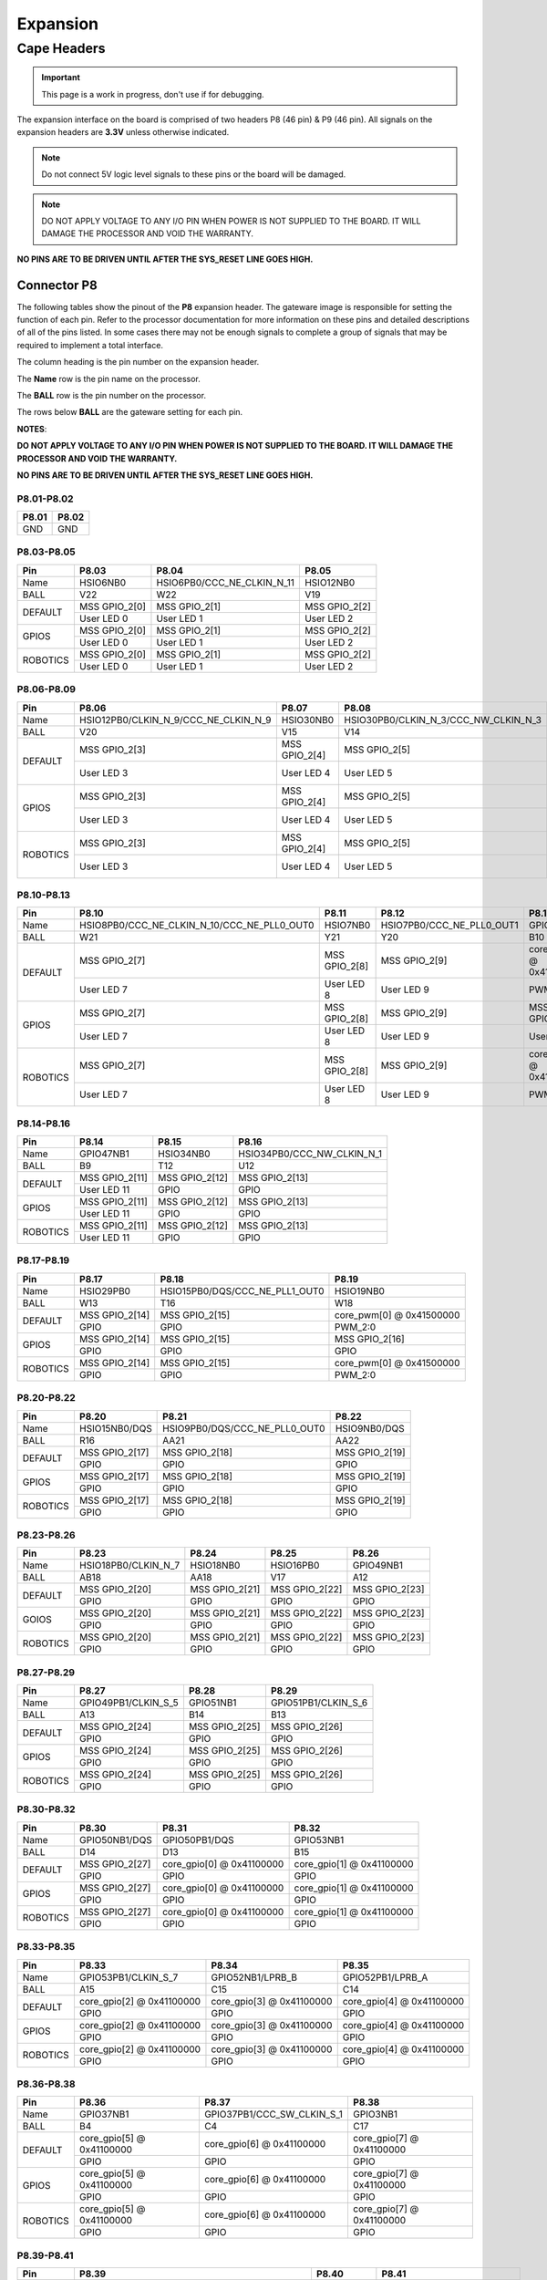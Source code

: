 .. _beaglev-fire-expansion:

Expansion
#########

Cape Headers
*************

.. important:: This page is a work in progress, don't use if for debugging.

The expansion interface on the board is comprised of two headers P8 (46 pin) & P9 (46 pin).
All signals on the expansion headers are **3.3V** unless otherwise indicated.

.. note::
    Do not connect 5V logic level signals to these pins or the board will be damaged.

.. note:: 
    DO NOT APPLY VOLTAGE TO ANY I/O PIN WHEN POWER IS NOT SUPPLIED TO THE BOARD. 
    IT WILL DAMAGE THE PROCESSOR AND VOID THE WARRANTY.

**NO PINS ARE TO BE DRIVEN UNTIL AFTER THE SYS_RESET LINE GOES HIGH.**


Connector P8
==============

The following tables show the pinout of the **P8** expansion header. The
gateware image is responsible for setting the function of each pin. Refer to
the processor documentation for more information on these pins and
detailed descriptions of all of the pins listed. In some cases there may
not be enough signals to complete a group of signals that may be
required to implement a total interface.

The column heading is the pin number on the expansion header.

The **Name** row is the pin name on the processor.

The **BALL** row is the pin number on the processor.

The rows below **BALL** are the gateware setting for each pin.

**NOTES**:

**DO NOT APPLY VOLTAGE TO ANY I/O PIN WHEN POWER IS NOT SUPPLIED TO THE
BOARD. IT WILL DAMAGE THE PROCESSOR AND VOID THE WARRANTY.**

**NO PINS ARE TO BE DRIVEN UNTIL AFTER THE SYS_RESET LINE GOES HIGH.**

P8.01-P8.02
------------

+--------+--------+
| P8.01  | P8.02  |
+========+========+
| GND    | GND    |
+--------+--------+

P8.03-P8.05
-------------

+------------+--------------------------+------------------------------+--------------------------+
| Pin        | P8.03                    | P8.04                        | P8.05                    |
+============+==========================+==============================+==========================+
| Name       | HSIO6NB0                 | HSIO6PB0/CCC_NE_CLKIN_N_11   | HSIO12NB0                |
+------------+--------------------------+------------------------------+--------------------------+
| BALL       | V22                      | W22                          | V19                      |
+------------+--------------------------+------------------------------+--------------------------+
| DEFAULT    | MSS GPIO_2[0]            | MSS GPIO_2[1]                | MSS GPIO_2[2]            |
+            +--------------------------+------------------------------+--------------------------+
|            | User LED 0               | User LED 1                   | User LED 2               |
+------------+--------------------------+------------------------------+--------------------------+
| GPIOS      | MSS GPIO_2[0]            | MSS GPIO_2[1]                | MSS GPIO_2[2]            |
+            +--------------------------+------------------------------+--------------------------+
|            | User LED 0               | User LED 1                   | User LED 2               |
+------------+--------------------------+------------------------------+--------------------------+
| ROBOTICS   | MSS GPIO_2[0]            | MSS GPIO_2[1]                | MSS GPIO_2[2]            |
+            +--------------------------+------------------------------+--------------------------+
|            | User LED 0               | User LED 1                   | User LED 2               |
+------------+--------------------------+------------------------------+--------------------------+

P8.06-P8.09
-------------

+------------+----------------------------------------+--------------------------+---------------------------------------+--------------------------+
| Pin        | P8.06                                  | P8.07                    | P8.08                                 | P8.09                    |
+============+========================================+==========================+=======================================+==========================+
| Name       | HSIO12PB0/CLKIN_N_9/CCC_NE_CLKIN_N_9   | HSIO30NB0                | HSIO30PB0/CLKIN_N_3/CCC_NW_CLKIN_N_3  | HSIO8NB0                 |
+------------+----------------------------------------+--------------------------+---------------------------------------+--------------------------+
| BALL       | V20                                    | V15                      | V14                                   | V21                      |
+------------+----------------------------------------+--------------------------+---------------------------------------+--------------------------+
| DEFAULT    | MSS GPIO_2[3]                          | MSS GPIO_2[4]            | MSS GPIO_2[5]                         | MSS GPIO_2[6]            |
+            +----------------------------------------+--------------------------+---------------------------------------+--------------------------+
|            | User LED 3                             | User LED 4               | User LED 5                            | User LED 6               |
+------------+----------------------------------------+--------------------------+---------------------------------------+--------------------------+
| GPIOS      | MSS GPIO_2[3]                          | MSS GPIO_2[4]            | MSS GPIO_2[5]                         | MSS GPIO_2[6]            |
+            +----------------------------------------+--------------------------+---------------------------------------+--------------------------+
|            | User LED 3                             | User LED 4               | User LED 5                            | User LED 6               |
+------------+----------------------------------------+--------------------------+---------------------------------------+--------------------------+
| ROBOTICS   | MSS GPIO_2[3]                          | MSS GPIO_2[4]            | MSS GPIO_2[5]                         | MSS GPIO_2[6]            |
+            +----------------------------------------+--------------------------+---------------------------------------+--------------------------+
|            | User LED 3                             | User LED 4               | User LED 5                            | User LED 6               |
+------------+----------------------------------------+--------------------------+---------------------------------------+--------------------------+

P8.10-P8.13
------------

+------------+-------------------------------------------------+--------------------------+-----------------------------+--------------------------+
| Pin        | P8.10                                           | P8.11                    | P8.12                       | P8.13                    |
+============+=================================================+==========================+=============================+==========================+
| Name       | HSIO8PB0/CCC_NE_CLKIN_N_10/CCC_NE_PLL0_OUT0     | HSIO7NB0                 | HSIO7PB0/CCC_NE_PLL0_OUT1   | GPIO47PB1                |
+------------+-------------------------------------------------+--------------------------+-----------------------------+--------------------------+
| BALL       | W21                                             | Y21                      | Y20                         | B10                      |
+------------+-------------------------------------------------+--------------------------+-----------------------------+--------------------------+
| DEFAULT    | MSS GPIO_2[7]                                   | MSS GPIO_2[8]            | MSS GPIO_2[9]               | core_pwm[1] @ 0x41500000 |
+            +-------------------------------------------------+--------------------------+-----------------------------+--------------------------+
|            | User LED 7                                      | User LED 8               | User LED 9                  | PWM_2:1                  |
+------------+-------------------------------------------------+--------------------------+-----------------------------+--------------------------+
| GPIOS      | MSS GPIO_2[7]                                   | MSS GPIO_2[8]            | MSS GPIO_2[9]               | MSS GPIO_2[10]           |
+            +-------------------------------------------------+--------------------------+-----------------------------+--------------------------+
|            | User LED 7                                      | User LED 8               | User LED 9                  | User LED 10              |
+------------+-------------------------------------------------+--------------------------+-----------------------------+--------------------------+
| ROBOTICS   | MSS GPIO_2[7]                                   | MSS GPIO_2[8]            | MSS GPIO_2[9]               | core_pwm[1] @ 0x41500000 |
+            +-------------------------------------------------+--------------------------+-----------------------------+--------------------------+
|            | User LED 7                                      | User LED 8               | User LED 9                  | PWM_2:1                  |
+------------+-------------------------------------------------+--------------------------+-----------------------------+--------------------------+

P8.14-P8.16
------------

+------------+--------------------------+--------------------------+-------------------------------+
| Pin        | P8.14                    | P8.15                    | P8.16                         |
+============+==========================+==========================+===============================+
| Name       | GPIO47NB1                | HSIO34NB0                | HSIO34PB0/CCC_NW_CLKIN_N_1    |
+------------+--------------------------+--------------------------+-------------------------------+
| BALL       | B9                       | T12                      | U12                           |
+------------+--------------------------+--------------------------+-------------------------------+
| DEFAULT    | MSS GPIO_2[11]           | MSS GPIO_2[12]           | MSS GPIO_2[13]                |
+            +--------------------------+--------------------------+-------------------------------+
|            | User LED 11              | GPIO                     | GPIO                          |
+------------+--------------------------+--------------------------+-------------------------------+
| GPIOS      | MSS GPIO_2[11]           | MSS GPIO_2[12]           | MSS GPIO_2[13]                |
+            +--------------------------+--------------------------+-------------------------------+
|            | User LED 11              | GPIO                     | GPIO                          |
+------------+--------------------------+--------------------------+-------------------------------+
| ROBOTICS   | MSS GPIO_2[11]           | MSS GPIO_2[12]           | MSS GPIO_2[13]                |
+            +--------------------------+--------------------------+-------------------------------+
|            | User LED 11              | GPIO                     | GPIO                          |
+------------+--------------------------+--------------------------+-------------------------------+

P8.17-P8.19
-------------

+------------+--------------------------+---------------------------------+--------------------------+
| Pin        | P8.17                    | P8.18                           | P8.19                    |
+============+==========================+=================================+==========================+
| Name       | HSIO29PB0                | HSIO15PB0/DQS/CCC_NE_PLL1_OUT0  | HSIO19NB0                |
+------------+--------------------------+---------------------------------+--------------------------+
| BALL       | W13                      | T16                             | W18                      |
+------------+--------------------------+---------------------------------+--------------------------+
| DEFAULT    | MSS GPIO_2[14]           | MSS GPIO_2[15]                  | core_pwm[0] @ 0x41500000 |
+            +--------------------------+---------------------------------+--------------------------+
|            | GPIO                     | GPIO                            | PWM_2:0                  |
+------------+--------------------------+---------------------------------+--------------------------+
| GPIOS      | MSS GPIO_2[14]           | MSS GPIO_2[15]                  |  MSS GPIO_2[16]          |
+            +--------------------------+---------------------------------+--------------------------+
|            | GPIO                     | GPIO                            | GPIO                     |
+------------+--------------------------+---------------------------------+--------------------------+
| ROBOTICS   | MSS GPIO_2[14]           | MSS GPIO_2[15]                  | core_pwm[0] @ 0x41500000 |
+            +--------------------------+---------------------------------+--------------------------+
|            | GPIO                     | GPIO                            | PWM_2:0                  |
+------------+--------------------------+---------------------------------+--------------------------+


P8.20-P8.22
------------

+------------+--------------------------+--------------------------------+--------------------------+
| Pin        | P8.20                    | P8.21                          | P8.22                    |
+============+==========================+================================+==========================+
| Name       | HSIO15NB0/DQS            | HSIO9PB0/DQS/CCC_NE_PLL0_OUT0  | HSIO9NB0/DQS             |
+------------+--------------------------+--------------------------------+--------------------------+
| BALL       | R16                      | AA21                           | AA22                     |
+------------+--------------------------+--------------------------------+--------------------------+
| DEFAULT    | MSS GPIO_2[17]           | MSS GPIO_2[18]                 | MSS GPIO_2[19]           |
+            +--------------------------+--------------------------------+--------------------------+
|            | GPIO                     | GPIO                           | GPIO                     |
+------------+--------------------------+--------------------------------+--------------------------+
| GPIOS      | MSS GPIO_2[17]           | MSS GPIO_2[18]                 | MSS GPIO_2[19]           |
+            +--------------------------+--------------------------------+--------------------------+
|            | GPIO                     | GPIO                           | GPIO                     |
+------------+--------------------------+--------------------------------+--------------------------+
| ROBOTICS   | MSS GPIO_2[17]           | MSS GPIO_2[18]                 | MSS GPIO_2[19]           |
+            +--------------------------+--------------------------------+--------------------------+
|            | GPIO                     | GPIO                           | GPIO                     |
+------------+--------------------------+--------------------------------+--------------------------+


P8.23-P8.26
-------------

+------------+--------------------------+--------------------------+--------------------------+--------------------------+
| Pin        | P8.23                    | P8.24                    | P8.25                    | P8.26                    |
+============+==========================+==========================+==========================+==========================+
| Name       | HSIO18PB0/CLKIN_N_7      | HSIO18NB0                | HSIO16PB0                | GPIO49NB1                |
+------------+--------------------------+--------------------------+--------------------------+--------------------------+
| BALL       | AB18                     | AA18                     | V17                      | A12                      |
+------------+--------------------------+--------------------------+--------------------------+--------------------------+
| DEFAULT    | MSS GPIO_2[20]           | MSS GPIO_2[21]           | MSS GPIO_2[22]           | MSS GPIO_2[23]           |
+            +--------------------------+--------------------------+--------------------------+--------------------------+
|            | GPIO                     | GPIO                     | GPIO                     | GPIO                     |
+------------+--------------------------+--------------------------+--------------------------+--------------------------+
| GOIOS      | MSS GPIO_2[20]           | MSS GPIO_2[21]           | MSS GPIO_2[22]           | MSS GPIO_2[23]           |
+            +--------------------------+--------------------------+--------------------------+--------------------------+
|            | GPIO                     | GPIO                     | GPIO                     | GPIO                     |
+------------+--------------------------+--------------------------+--------------------------+--------------------------+
| ROBOTICS   | MSS GPIO_2[20]           | MSS GPIO_2[21]           | MSS GPIO_2[22]           | MSS GPIO_2[23]           |
+            +--------------------------+--------------------------+--------------------------+--------------------------+
|            | GPIO                     | GPIO                     | GPIO                     | GPIO                     |
+------------+--------------------------+--------------------------+--------------------------+--------------------------+


P8.27-P8.29
-------------

+------------+--------------------------+--------------------------+--------------------------+
| Pin        | P8.27                    | P8.28                    | P8.29                    |
+============+==========================+==========================+==========================+
| Name       | GPIO49PB1/CLKIN_S_5      | GPIO51NB1                | GPIO51PB1/CLKIN_S_6      |
+------------+--------------------------+--------------------------+--------------------------+
| BALL       | A13                      | B14                      | B13                      |
+------------+--------------------------+--------------------------+--------------------------+
| DEFAULT    | MSS GPIO_2[24]           | MSS GPIO_2[25]           | MSS GPIO_2[26]           |
+            +--------------------------+--------------------------+--------------------------+
|            | GPIO                     | GPIO                     | GPIO                     |
+------------+--------------------------+--------------------------+--------------------------+
| GPIOS      | MSS GPIO_2[24]           | MSS GPIO_2[25]           | MSS GPIO_2[26]           |
+            +--------------------------+--------------------------+--------------------------+
|            | GPIO                     | GPIO                     | GPIO                     |
+------------+--------------------------+--------------------------+--------------------------+
| ROBOTICS   | MSS GPIO_2[24]           | MSS GPIO_2[25]           | MSS GPIO_2[26]           |
+            +--------------------------+--------------------------+--------------------------+
|            | GPIO                     | GPIO                     | GPIO                     |
+------------+--------------------------+--------------------------+--------------------------+


P8.30-P8.32
-------------

+------------+--------------------------+------------------------------+------------------------------+
| Pin        | P8.30                    | P8.31                        | P8.32                        |
+============+==========================+==============================+==============================+
| Name       | GPIO50NB1/DQS            | GPIO50PB1/DQS                | GPIO53NB1                    |
+------------+--------------------------+------------------------------+------------------------------+
| BALL       | D14                      | D13                          | B15                          |
+------------+--------------------------+------------------------------+------------------------------+
| DEFAULT    | MSS GPIO_2[27]           | core_gpio[0] @ 0x41100000    | core_gpio[1] @ 0x41100000    |
+            +--------------------------+------------------------------+------------------------------+
|            | GPIO                     | GPIO                         | GPIO                         |
+------------+--------------------------+------------------------------+------------------------------+
| GPIOS      | MSS GPIO_2[27]           | core_gpio[0] @ 0x41100000    | core_gpio[1] @ 0x41100000    |
+            +--------------------------+------------------------------+------------------------------+
|            | GPIO                     | GPIO                         | GPIO                         |
+------------+--------------------------+------------------------------+------------------------------+
| ROBOTICS   | MSS GPIO_2[27]           | core_gpio[0] @ 0x41100000    | core_gpio[1] @ 0x41100000    |
+            +--------------------------+------------------------------+------------------------------+
|            | GPIO                     | GPIO                         | GPIO                         |
+------------+--------------------------+------------------------------+------------------------------+


P8.33-P8.35
-------------

+------------+------------------------------+------------------------------+------------------------------+
| Pin        | P8.33                        | P8.34                        | P8.35                        |
+============+==============================+==============================+==============================+
| Name       | GPIO53PB1/CLKIN_S_7          | GPIO52NB1/LPRB_B             | GPIO52PB1/LPRB_A             |
+------------+------------------------------+------------------------------+------------------------------+
| BALL       | A15                          | C15                          | C14                          |
+------------+------------------------------+------------------------------+------------------------------+
| DEFAULT    | core_gpio[2] @ 0x41100000    | core_gpio[3] @ 0x41100000    | core_gpio[4] @ 0x41100000    |
+            +------------------------------+------------------------------+------------------------------+
|            | GPIO                         | GPIO                         | GPIO                         |
+------------+------------------------------+------------------------------+------------------------------+
| GPIOS      | core_gpio[2] @ 0x41100000    | core_gpio[3] @ 0x41100000    | core_gpio[4] @ 0x41100000    |
+            +------------------------------+------------------------------+------------------------------+
|            | GPIO                         | GPIO                         | GPIO                         |
+------------+------------------------------+------------------------------+------------------------------+
| ROBOTICS   | core_gpio[2] @ 0x41100000    | core_gpio[3] @ 0x41100000    | core_gpio[4] @ 0x41100000    |
+            +------------------------------+------------------------------+------------------------------+
|            | GPIO                         | GPIO                         | GPIO                         |
+------------+------------------------------+------------------------------+------------------------------+

P8.36-P8.38
-------------

+------------+--------------------------+------------------------------+------------------------------+
| Pin        | P8.36                    | P8.37                        | P8.38                        |
+============+==========================+==============================+==============================+
| Name       | GPIO37NB1                | GPIO37PB1/CCC_SW_CLKIN_S_1   | GPIO3NB1                     |
+------------+--------------------------+------------------------------+------------------------------+
| BALL       | B4                       | C4                           | C17                          |
+------------+--------------------------+------------------------------+------------------------------+
| DEFAULT    | core_gpio[5] @ 0x41100000| core_gpio[6] @ 0x41100000    | core_gpio[7] @ 0x41100000    |
+            +--------------------------+------------------------------+------------------------------+
|            | GPIO                     | GPIO                         | GPIO                         |
+------------+--------------------------+------------------------------+------------------------------+
| GPIOS      | core_gpio[5] @ 0x41100000| core_gpio[6] @ 0x41100000    | core_gpio[7] @ 0x41100000    |
+            +--------------------------+------------------------------+------------------------------+
|            | GPIO                     | GPIO                         | GPIO                         |
+------------+--------------------------+------------------------------+------------------------------+
| ROBOTICS   | core_gpio[5] @ 0x41100000| core_gpio[6] @ 0x41100000    | core_gpio[7] @ 0x41100000    |
+            +--------------------------+------------------------------+------------------------------+
|            | GPIO                     | GPIO                         | GPIO                         |
+------------+--------------------------+------------------------------+------------------------------+

P8.39-P8.41
------------

+------------+-----------------------------------------------+--------------------------+------------------------------+
| Pin        | P8.39                                         | P8.40                    | P8.41                        |
+============+===============================================+==========================+==============================+
| Name       | GPIO3PB1/CCC_SE_CLKIN_S_10/CCC_SE_PLL1_OUT0   | GPIO5NB1                 | GPIO5PB1/CCC_SE_CLKIN_S_11   |
+------------+-----------------------------------------------+--------------------------+------------------------------+
| BALL       | B17                                           | B18                      | A18                          |
+------------+-----------------------------------------------+--------------------------+------------------------------+
| DEFAULT    | core_gpio[8] @ 0x41100000                     | core_gpio[9] @ 0x41100000| core_gpio[10] @ 0x41100000   |
+            +-----------------------------------------------+--------------------------+------------------------------+
|            | GPIO                                          | GPIO                     | GPIO                         |
+------------+-----------------------------------------------+--------------------------+------------------------------+
| GPIOS      | core_gpio[8] @ 0x41100000                     | core_gpio[9] @ 0x41100000| core_gpio[10] @ 0x41100000   |
+            +-----------------------------------------------+--------------------------+------------------------------+
|            | GPIO                                          | GPIO                     | GPIO                         |
+------------+-----------------------------------------------+--------------------------+------------------------------+
| ROBOTICS   | core_gpio[8] @ 0x41100000                     | core_gpio[9] @ 0x41100000| core_gpio[10] @ 0x41100000   |
+            +-----------------------------------------------+--------------------------+------------------------------+
|            | GPIO                                          | GPIO                     | GPIO                         |
+------------+-----------------------------------------------+--------------------------+------------------------------+


P8.42-P8.44
------------

+------------+------------------------------+------------------------------+------------------------------+
| Pin        | P8.42                        | P8.43                        | P8.44                        |
+============+==============================+==============================+==============================+
| Name       | GPIO36NB1                    | GPIO36PB1/CCC_SW_CLKIN_S_0   | GPIO42NB1                    |
+------------+------------------------------+------------------------------+------------------------------+
| BALL       | D6                           | D7                           | D8                           |
+------------+------------------------------+------------------------------+------------------------------+
| DEFAULT    | core_gpio[11] @ 0x41100000   | core_gpio[12] @ 0x41100000   | core_gpio[13] @ 0x41100000   |
+            +------------------------------+------------------------------+------------------------------+
|            | GPIO                         | GPIO                         | GPIO                         |
+------------+------------------------------+------------------------------+------------------------------+
| GPIOS      | core_gpio[11] @ 0x41100000   | core_gpio[12] @ 0x41100000   | core_gpio[13] @ 0x41100000   |
+            +------------------------------+------------------------------+------------------------------+
|            | GPIO                         | GPIO                         | GPIO                         |
+------------+------------------------------+------------------------------+------------------------------+
| ROBOTICS   | core_gpio[11] @ 0x41100000   | core_gpio[12] @ 0x41100000   | core_gpio[13] @ 0x41100000   |
+            +------------------------------+------------------------------+------------------------------+
|            | GPIO                         | GPIO                         | GPIO                         |
+------------+------------------------------+------------------------------+------------------------------+


P8.45-P8.46
------------

+------------+-------------------------------+-------------------------------+
| Pin        | P8.45                         | P8.46                         |
+============+===============================+===============================+
| Name       | GPIO42PB1                     | GPIO4PB1/CCC_SE_PLL1_OUT1     |
+------------+-------------------------------+-------------------------------+
| BALL       | D9                            | D18                           |
+------------+-------------------------------+-------------------------------+
| DEFAULT    | core_gpio[14] @ 0x41100000    | core_gpio[15] @ 0x41100000    |
+            +-------------------------------+-------------------------------+
|            | GPIO                          | GPIO                          |
+------------+-------------------------------+-------------------------------+
| GPIOS      | core_gpio[14] @ 0x41100000    | core_gpio[15] @ 0x41100000    |
+            +-------------------------------+-------------------------------+
|            | GPIO                          | GPIO                          |
+------------+-------------------------------+-------------------------------+
| ROBOTICS   | core_gpio[14] @ 0x41100000    | core_gpio[15] @ 0x41100000    |
+            +-------------------------------+-------------------------------+
|            | GPIO                          | GPIO                          |
+------------+-------------------------------+-------------------------------+

Connector P9
==============

The following tables show the pinout of the **P9** expansion header. The
gateware image is responsible for setting the function of each pin. Refer to
the processor documentation for more information on these pins and
detailed descriptions of all of the pins listed. In some cases there may
not be enough signals to complete a group of signals that may be
required to implement a total interface.

The column heading is the pin number on the expansion header.

The **Name** row is the pin name on the processor.

The **BALL** row is the pin number on the processor.

The rows below **BALL** are the gateware setting for each pin.

**NOTES**:

**DO NOT APPLY VOLTAGE TO ANY I/O PIN WHEN POWER IS NOT SUPPLIED TO THE
BOARD. IT WILL DAMAGE THE PROCESSOR AND VOID THE WARRANTY.**

**NO PINS ARE TO BE DRIVEN UNTIL AFTER THE SYS_RESET LINE GOES HIGH.**


P9.01-P9.05
------------

+--------+--------+--------+--------+----------+
| P9.01  | P9.02  | P9.03  | P9.04  | P9.05    |
+========+========+========+========+==========+
| GND    | GND    |VCC_3V3 |VCC_3V3 | VDD_5V   |
+--------+--------+--------+--------+----------+

P9.06-P9.10
-------------

+--------+--------+--------+----------+
| P9.06  | P9.07  | P9.08  | P9.10    |
+========+========+========+==========+
| VDD_5V | SYS_5V | SYS_5V | SYS_RSTN |
+--------+--------+--------+----------+

+----------+--------------+
| Pin      | P9.09        |
+==========+==============+
| Name     | HSIO19PB0    |
+----------+--------------+
| BALL     | W19          |
+----------+--------------+

P9.11-P9.13
-------------

+------------+------------------------------+---------------------------------+------------------------------+
| Pin        | P9.11                        | P9.12                           | P9.13                        |
+============+==============================+=================================+==============================+
| Name       | GPIO38NB1/DQS                | GPIO38PB1/DQS/CCC_SW_PLL1_OUT0  | GPIO2NB1/DQS                 |
+------------+------------------------------+---------------------------------+------------------------------+
| BALL       | B5                           | C5                              | D19                          |
+------------+------------------------------+---------------------------------+------------------------------+
| DEFAULT    | MMUART4                      | core_gpio[1] @ 0x41200000       | MMUART4                      |
+            +------------------------------+---------------------------------+------------------------------+
|            | UART4 RX                     | GPIO                            | UART4 TX                     |
+------------+------------------------------+---------------------------------+------------------------------+
| GPIOS      | core_gpio[0] @ 0x41200000    | core_gpio[1] @ 0x41200000       | core_gpio[2] @ 0x41200000    |
+            +------------------------------+---------------------------------+------------------------------+
|            | GPIO                         | GPIO                            | GPIO                         |
+------------+------------------------------+---------------------------------+------------------------------+
| ROBOTICS   | ~                            | core_gpio[0] @ 0x41200000       | core_gpio[7] @ 0x41200000    |
+            +------------------------------+---------------------------------+------------------------------+
|            | ~                            | GPIO                            | GPIO                         |
+------------+------------------------------+---------------------------------+------------------------------+

P9.14-P9.16
-------------

+------------+---------------------------------------------------------+------------------------------+------------------------------+
| Pin        | P9.14                                                   | P9.15                        | P9.16                        |
+============+=========================================================+==============================+==============================+
| Name       | GPIO39PB1/CLKIN_S_2/CCC_SW_CLKIN_S_2/CCC_SW_PLL1_OUT0   | GPIO40NB1                    | GPIO40PB1/CCC_SW_PLL1_OUT1   |
+------------+---------------------------------------------------------+------------------------------+------------------------------+
| BALL       | C6                                                      | A5                           | A6                           |
+------------+---------------------------------------------------------+------------------------------+------------------------------+
| DEFAULT    | core_pwm[0] @ 0x41400000                                | core_gpio[4] @ 0x41200000    | core_pwm[1] @ 0x41400000     |
+            +---------------------------------------------------------+------------------------------+------------------------------+
|            | PWM_1:0                                                 | GPIO                         | PWM_1:1                      |
+------------+---------------------------------------------------------+------------------------------+------------------------------+
| GOIOS      | core_gpio[3] @ 0x41200000                               | core_gpio[4] @ 0x41200000    | core_gpio[5] @ 0x41200000    |
+            +---------------------------------------------------------+------------------------------+------------------------------+
|            | GPIO                                                    | GPIO                         | GPIO                         |
+------------+---------------------------------------------------------+------------------------------+------------------------------+
| ROBOTICS   | core_pwm[0] @ 0x41400000                                | core_gpio[1] @ 0x41200000    | core_pwm[1] @ 0x41400000     |
+            +---------------------------------------------------------+------------------------------+------------------------------+
|            | PWM_1:0                                                 | GPIO                         | PWM_1:1                      |
+------------+---------------------------------------------------------+------------------------------+------------------------------+


P9.17-P9.19
-------------

+------------+------------------------------+----------------------------------+----------------------------------+
| Pin        | P9.17                        | P9.18                            | P9.19                            |
+============+==============================+==================================+==================================+
| Name       | GPIO44NB1/DQS                | GPIO44PB1/DQS/CCC_SW_PLL0_OUT0   | GPIO45PB1/CCC_SW_PLL0_OUT0       |
+------------+------------------------------+----------------------------------+----------------------------------+
| BALL       | C9                           | C10                              | A10                              |
+------------+------------------------------+----------------------------------+----------------------------------+
| DEFAULT    | ~                            | ~                                | MSS I2C0                         |
+            +------------------------------+----------------------------------+----------------------------------+
|            | ~                            | ~                                | I2C0 SCL                         |
+------------+------------------------------+----------------------------------+----------------------------------+
| GPIOS      | core_gpio[6] @ 0x41200000    | core_gpio[7] @ 0x41200000        | MSS I2C0                         |
+            +------------------------------+----------------------------------+----------------------------------+
|            | GPIO                         | GPIO                             | I2C0 SCL                         |
+------------+------------------------------+----------------------------------+----------------------------------+
| ROBOTICS   | ~                            | ~                                | MSS I2C0                         |
+            +------------------------------+----------------------------------+----------------------------------+
|            | ~                            | ~                                | I2C0 SCL                         |
+------------+------------------------------+----------------------------------+----------------------------------+


P9.20-P9.22
------------

+------------+------------------------------+------------------------------+------------------------------+
| Pin        | P9.20                        | P9.21                        | P9.22                        |
+============+==============================+==============================+==============================+
| Name       | GPIO45NB1                    | GPIO43NB1                    | GPIO43PB1                    |
+------------+------------------------------+------------------------------+------------------------------+
| BALL       | A11                          | B8                           | A8                           |
+------------+------------------------------+------------------------------+------------------------------+
| DEFAULT    | MSS I2C0                     | ~                            | ~                            |
+            +------------------------------+------------------------------+------------------------------+
|            | I2C0 SDA                     | ~                            | ~                            |
+------------+------------------------------+------------------------------+------------------------------+
| GPIOS      | MSS I2C0                     | core_gpio[8] @ 0x41200000    | core_gpio[8] @ 0x41200000    |
+            +------------------------------+------------------------------+------------------------------+
|            | I2C0 SDA                     | GPIO                         | GPIO                         |
+------------+------------------------------+------------------------------+------------------------------+
| ROBOTICS   | MSS I2C0                     | ~                            | ~                            |
+            +------------------------------+------------------------------+------------------------------+
|            | I2C0 SDA                     | ~                            | ~                            |
+------------+------------------------------+------------------------------+------------------------------+


P9.23-P9.25
------------

+------------+------------------------------+------------------------------+------------------------------+
| Pin        | P9.23                        | P9.24                        | P9.25                        |
+============+==============================+==============================+==============================+
| Name       | GPIO48NB1                    | GPIO48PB1/CLKIN_S_4          | GPIO41NB1                    |
+------------+------------------------------+------------------------------+------------------------------+
| BALL       | C1                           | B12                          | B7                           |
+------------+------------------------------+------------------------------+------------------------------+
| DEFAULT    | core_gpio[10] @ 0x41200000   | ~                            | core_gpio[12] @ 0x41200000   |
+            +------------------------------+------------------------------+------------------------------+
|            | GPIO                         | ~                            | GPIO                         |
+------------+------------------------------+------------------------------+------------------------------+
| GPIOS      | core_gpio[10] @ 0x41200000   | core_gpio[11] @ 0x41200000   | core_gpio[12] @ 0x41200000   |
+            +------------------------------+------------------------------+------------------------------+
|            | GPIO                         | GPIO                         | GPIO                         |
+------------+------------------------------+------------------------------+------------------------------+
| ROBOTICS   | core_gpio[2] @ 0x41200000    | ~                            | core_gpio[3] @ 0x41200000    |
+            +------------------------------+------------------------------+------------------------------+
|            | GPIO                         | ~                            | GPIO                         |
+------------+------------------------------+------------------------------+------------------------------+


P9.26-P9.28
------------

+------------+----------------------------------------+------------------------------+-------------------------------+
| Pin        | P9.26                                  | P9.27                        | P9.28                         |
+============+========================================+==============================+===============================+
| Name       | GPIO41PB1/CLKIN_S_3/CCC_SW_CLKIN_S_3   | GPIO46NB1                    | GPIO46PB1/CCC_SW_PLL0_OUT1    |
+------------+----------------------------------------+------------------------------+-------------------------------+
| BALL       | A7                                     | D11                          | C11                           |
+------------+----------------------------------------+------------------------------+-------------------------------+
| DEFAULT    | ~                                      | core_gpio[14] @ 0x41200000   | ~                             |
+            +----------------------------------------+------------------------------+-------------------------------+
|            | ~                                      | GPIO                         | ~                             |
+------------+----------------------------------------+------------------------------+-------------------------------+
| GPIOS      | core_gpio[13] @ 0x41200000             | core_gpio[14] @ 0x41200000   | core_gpio[15] @ 0x41200000    |
+            +----------------------------------------+------------------------------+-------------------------------+
|            | GPIO                                   | GPIO                         | GPIO                          |
+------------+----------------------------------------+------------------------------+-------------------------------+
| GPIOS      | ~                                      | ~                            | ~                             |
+            +----------------------------------------+------------------------------+-------------------------------+
|            | ~                                      | ~                            | ~                             |
+------------+----------------------------------------+------------------------------+-------------------------------+


P9.29-P9.31
------------

+------------+--------------------------------------+------------------------------+------------------------------+
| Pin        | P9.29                                | P9.30                        | P9.31                        |
+============+======================================+==============================+==============================+
| Name       | GPIO1PB1/CLKIN_S_9/CCC_SE_CLKIN_S_9  | GPIO1NB1                     | GPIO4NB1                     |
+------------+--------------------------------------+------------------------------+------------------------------+
| BALL       | F17                                  | F16                          | E18                          |
+------------+--------------------------------------+------------------------------+------------------------------+
| DEFAULT    | ~                                    | core_gpio[17] @ 0x41200000   | ~                            |
+            +--------------------------------------+------------------------------+------------------------------+
|            | ~                                    | GPIO                         | ~                            |                              
+------------+--------------------------------------+------------------------------+------------------------------+
| GPIOS      | core_gpio[16] @ 0x41200000           | core_gpio[17] @ 0x41200000   | core_gpio[18] @ 0x41200000   |
+            +--------------------------------------+------------------------------+------------------------------+
|            | GPIO                                 | GPIO                         | GPIO                         |                              
+------------+--------------------------------------+------------------------------+------------------------------+
| ROBOTICS   | ~                                    | core_gpio[5] @ 0x41200000    | ~                            |
+            +--------------------------------------+------------------------------+------------------------------+
|            | ~                                    | GPIO                         | ~                            |                              
+------------+--------------------------------------+------------------------------+------------------------------+


P9.32-P9.40
-------------

+----------+--------+
| P9.32    | P9.34  |
+==========+========+
| VDD_ADC  | GND    |
+----------+--------+

+--------------+--------------+--------------+--------------+--------------+--------------+--------------+
| P9.33        | P9.35        | P9.36        | P9.37        | P9.38        | P9.39        | P9.40        |
+==============+==============+==============+==============+==============+==============+==============+
| AIN4         | AIN6         | AIN5         | AIN2         | AIN3         | AIN0         | AIN1         |
+--------------+--------------+--------------+--------------+--------------+--------------+--------------+

P9.41-P9.42
------------

+------------+---------------------------------------------------------+------------------------------+
| Pin        | P9.41                                                   | P9.42                        |
+============+=========================================================+==============================+
| Name       | GPIO0PB1/CLKIN_S_8/CCC_SE_CLKIN_S_8/CCC_SE_PLL0_OUT0    | GPIO0NB1                     |
+------------+---------------------------------------------------------+------------------------------+
| BALL       | E15                                                     | E14                          |
+------------+---------------------------------------------------------+------------------------------+
| DEFAULT    | core_gpio[19] @ 0x41200000                              | core_pwm[0] @ 0x41000000     |
+            +---------------------------------------------------------+------------------------------+
|            | GPIO                                                    | PWM_0:0                      |
+------------+---------------------------------------------------------+------------------------------+
| GPIOS      | core_gpio[19] @ 0x41200000                              | core_gpio[20] @ 0x41200000   |
+            +---------------------------------------------------------+------------------------------+
|            | GPIO                                                    | GPIO                         |
+------------+---------------------------------------------------------+------------------------------+
| ROBOTICS   | core_gpio[19] @ 0x41200000                              | ~                            |
+            +---------------------------------------------------------+------------------------------+
|            | GPIO                                                    | ~                            |
+------------+---------------------------------------------------------+------------------------------+

P9.43-P9.46
-------------

+--------+--------+--------+--------+
| P9.43  | P9.44  | P9.45  | P9.46  |
+========+========+========+========+
| GND    | GND    | GND    | GND    |
+--------+--------+--------+--------+

